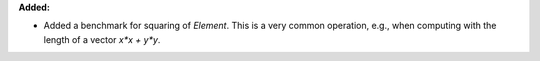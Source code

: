 **Added:**

* Added a benchmark for squaring of `Element`. This is a very common operation,
  e.g., when computing with the length of a vector `x*x + y*y`.
